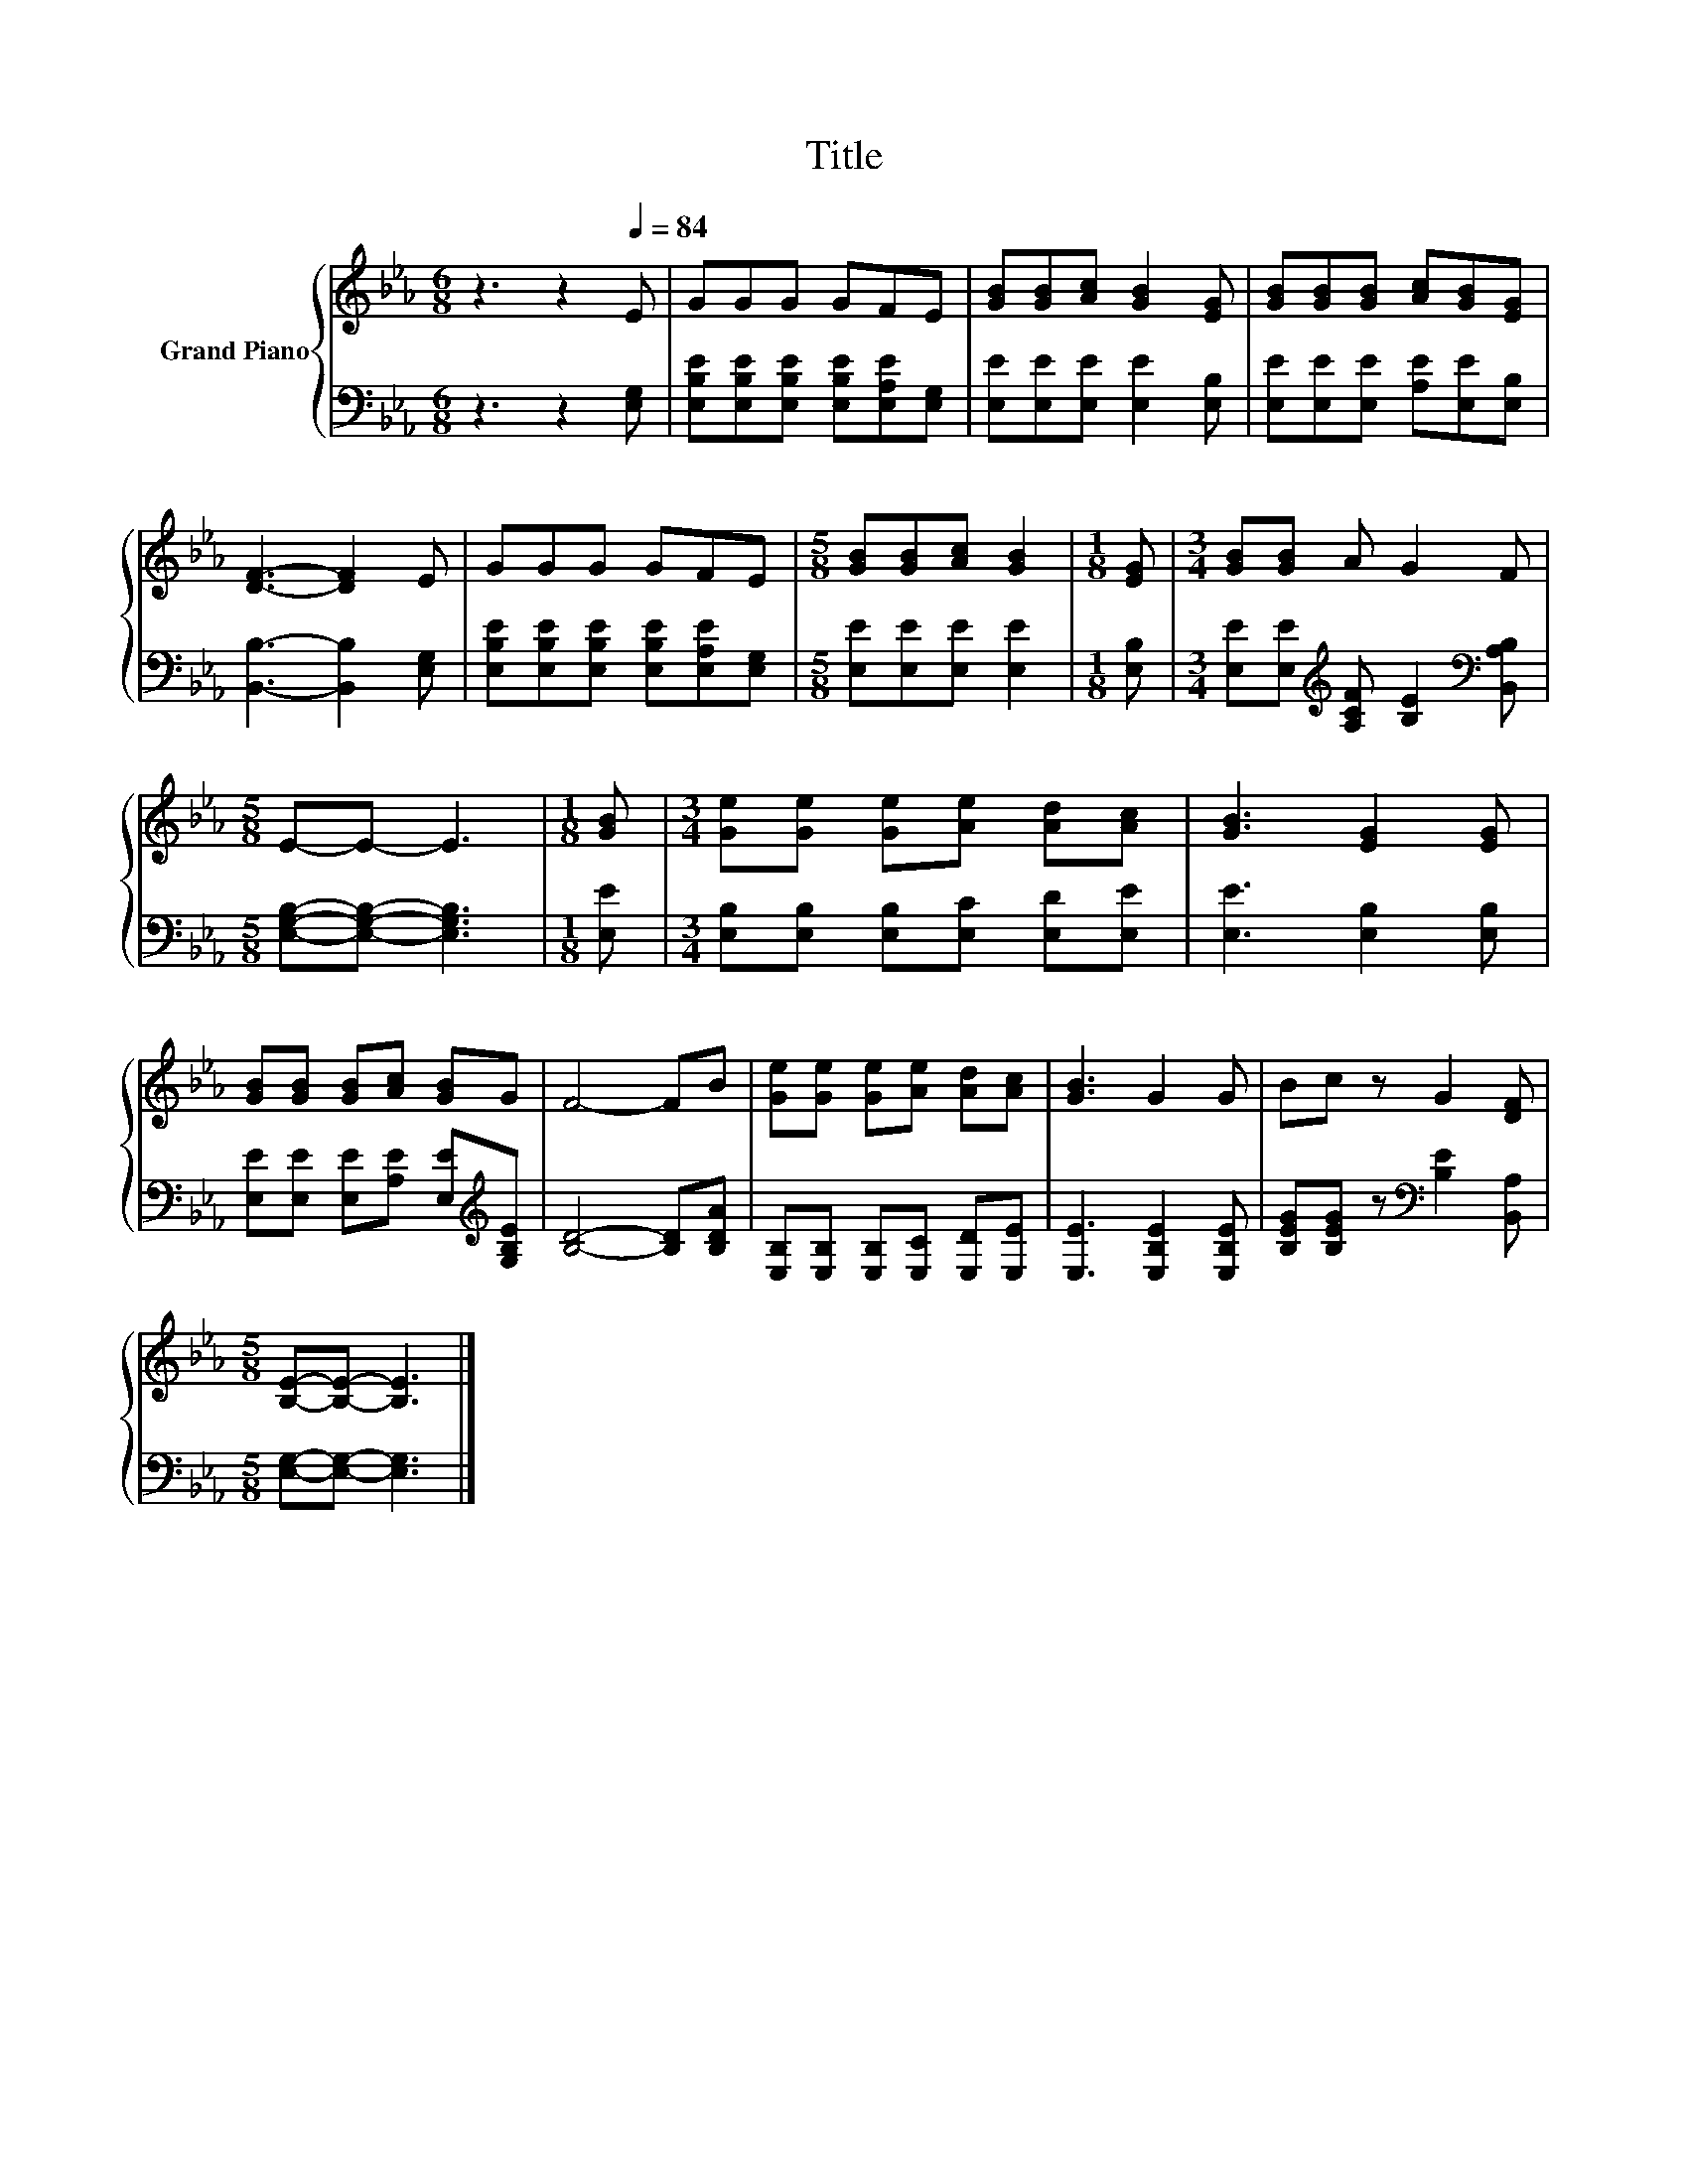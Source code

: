 X:1
T:Title
%%score { 1 | 2 }
L:1/8
M:6/8
K:Eb
V:1 treble nm="Grand Piano"
V:2 bass 
V:1
 z3 z2[Q:1/4=84] E | GGG GFE | [GB][GB][Ac] [GB]2 [EG] | [GB][GB][GB] [Ac][GB][EG] | %4
 [DF]3- [DF]2 E | GGG GFE |[M:5/8] [GB][GB][Ac] [GB]2 |[M:1/8] [EG] |[M:3/4] [GB][GB] A G2 F | %9
[M:5/8] E-E- E3 |[M:1/8] [GB] |[M:3/4] [Ge][Ge] [Ge][Ae] [Ad][Ac] | [GB]3 [EG]2 [EG] | %13
 [GB][GB] [GB][Ac] [GB]G | F4- FB | [Ge][Ge] [Ge][Ae] [Ad][Ac] | [GB]3 G2 G | Bc z G2 [DF] | %18
[M:5/8] [B,E]-[B,E]- [B,E]3 |] %19
V:2
 z3 z2 [E,G,] | [E,B,E][E,B,E][E,B,E] [E,B,E][E,A,E][E,G,] | [E,E][E,E][E,E] [E,E]2 [E,B,] | %3
 [E,E][E,E][E,E] [A,E][E,E][E,B,] | [B,,B,]3- [B,,B,]2 [E,G,] | %5
 [E,B,E][E,B,E][E,B,E] [E,B,E][E,A,E][E,G,] |[M:5/8] [E,E][E,E][E,E] [E,E]2 |[M:1/8] [E,B,] | %8
[M:3/4] [E,E][E,E][K:treble] [A,CF] [B,E]2[K:bass] [B,,A,B,] | %9
[M:5/8] [E,G,B,]-[E,G,B,]- [E,G,B,]3 |[M:1/8] [E,E] |[M:3/4] [E,B,][E,B,] [E,B,][E,C] [E,D][E,E] | %12
 [E,E]3 [E,B,]2 [E,B,] | [E,E][E,E] [E,E][A,E] [E,E][K:treble][G,B,E] | [B,D]4- [B,D][B,DA] | %15
 [E,B,][E,B,] [E,B,][E,C] [E,D][E,E] | [E,E]3 [E,B,E]2 [E,B,E] | %17
 [B,EG][B,EG] z[K:bass] [B,E]2 [B,,A,] |[M:5/8] [E,G,]-[E,G,]- [E,G,]3 |] %19

